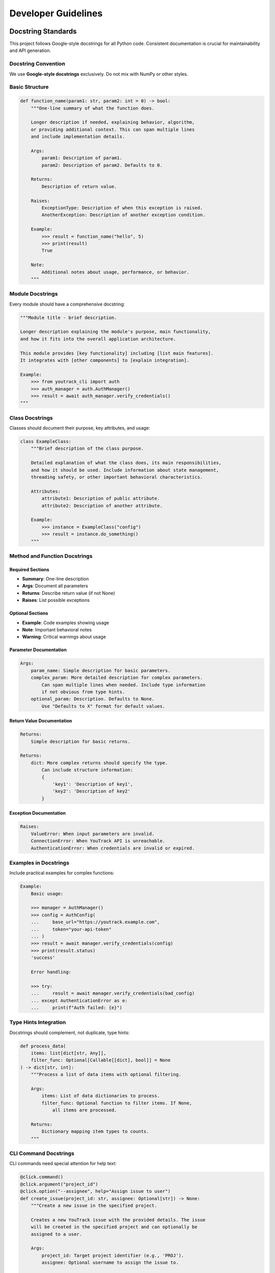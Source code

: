 Developer Guidelines
====================

Docstring Standards
-------------------

This project follows Google-style docstrings for all Python code. Consistent documentation is crucial for maintainability and API generation.

Docstring Convention
~~~~~~~~~~~~~~~~~~~~

We use **Google-style docstrings** exclusively. Do not mix with NumPy or other styles.

Basic Structure
~~~~~~~~~~~~~~~

.. code-block:: python

    def function_name(param1: str, param2: int = 0) -> bool:
        """One-line summary of what the function does.

        Longer description if needed, explaining behavior, algorithm,
        or providing additional context. This can span multiple lines
        and include implementation details.

        Args:
            param1: Description of param1.
            param2: Description of param2. Defaults to 0.

        Returns:
            Description of return value.

        Raises:
            ExceptionType: Description of when this exception is raised.
            AnotherException: Description of another exception condition.

        Example:
            >>> result = function_name("hello", 5)
            >>> print(result)
            True

        Note:
            Additional notes about usage, performance, or behavior.
        """

Module Docstrings
~~~~~~~~~~~~~~~~~

Every module should have a comprehensive docstring:

.. code-block:: python

    """Module title - brief description.

    Longer description explaining the module's purpose, main functionality,
    and how it fits into the overall application architecture.

    This module provides [key functionality] including [list main features].
    It integrates with [other components] to [explain integration].

    Example:
        >>> from youtrack_cli import auth
        >>> auth_manager = auth.AuthManager()
        >>> result = await auth_manager.verify_credentials()
    """

Class Docstrings
~~~~~~~~~~~~~~~~

Classes should document their purpose, key attributes, and usage:

.. code-block:: python

    class ExampleClass:
        """Brief description of the class purpose.

        Detailed explanation of what the class does, its main responsibilities,
        and how it should be used. Include information about state management,
        threading safety, or other important behavioral characteristics.

        Attributes:
            attribute1: Description of public attribute.
            attribute2: Description of another attribute.

        Example:
            >>> instance = ExampleClass("config")
            >>> result = instance.do_something()
        """

Method and Function Docstrings
~~~~~~~~~~~~~~~~~~~~~~~~~~~~~~

Required Sections
^^^^^^^^^^^^^^^^^

- **Summary**: One-line description
- **Args**: Document all parameters
- **Returns**: Describe return value (if not None)
- **Raises**: List possible exceptions

Optional Sections
^^^^^^^^^^^^^^^^^

- **Example**: Code examples showing usage
- **Note**: Important behavioral notes
- **Warning**: Critical warnings about usage

Parameter Documentation
^^^^^^^^^^^^^^^^^^^^^^^

.. code-block:: python

    Args:
        param_name: Simple description for basic parameters.
        complex_param: More detailed description for complex parameters.
            Can span multiple lines when needed. Include type information
            if not obvious from type hints.
        optional_param: Description. Defaults to None.
            Use "Defaults to X" format for default values.

Return Value Documentation
^^^^^^^^^^^^^^^^^^^^^^^^^^

.. code-block:: python

    Returns:
        Simple description for basic returns.

    Returns:
        dict: More complex returns should specify the type.
            Can include structure information:
            {
                'key1': 'Description of key1',
                'key2': 'Description of key2'
            }

Exception Documentation
^^^^^^^^^^^^^^^^^^^^^^^

.. code-block:: python

    Raises:
        ValueError: When input parameters are invalid.
        ConnectionError: When YouTrack API is unreachable.
        AuthenticationError: When credentials are invalid or expired.

Examples in Docstrings
~~~~~~~~~~~~~~~~~~~~~~

Include practical examples for complex functions:

.. code-block:: python

    Example:
        Basic usage:

        >>> manager = AuthManager()
        >>> config = AuthConfig(
        ...     base_url="https://youtrack.example.com",
        ...     token="your-api-token"
        ... )
        >>> result = await manager.verify_credentials(config)
        >>> print(result.status)
        'success'

        Error handling:

        >>> try:
        ...     result = await manager.verify_credentials(bad_config)
        ... except AuthenticationError as e:
        ...     print(f"Auth failed: {e}")

Type Hints Integration
~~~~~~~~~~~~~~~~~~~~~~

Docstrings should complement, not duplicate, type hints:

.. code-block:: python

    def process_data(
        items: list[dict[str, Any]],
        filter_func: Optional[Callable[[dict], bool]] = None
    ) -> dict[str, int]:
        """Process a list of data items with optional filtering.

        Args:
            items: List of data dictionaries to process.
            filter_func: Optional function to filter items. If None,
                all items are processed.

        Returns:
            Dictionary mapping item types to counts.
        """

CLI Command Docstrings
~~~~~~~~~~~~~~~~~~~~~~

CLI commands need special attention for help text:

.. code-block:: python

    @click.command()
    @click.argument("project_id")
    @click.option("--assignee", help="Assign issue to user")
    def create_issue(project_id: str, assignee: Optional[str]) -> None:
        """Create a new issue in the specified project.

        Creates a new YouTrack issue with the provided details. The issue
        will be created in the specified project and can optionally be
        assigned to a user.

        Args:
            project_id: Target project identifier (e.g., 'PROJ').
            assignee: Optional username to assign the issue to.

        Example:
            Create a basic issue:

            $ yt issues create PROJ "Fix login bug"

            Create and assign an issue:

            $ yt issues create PROJ "Add feature" --assignee john.doe
        """

Quality Standards
-----------------

Docstring Linting
~~~~~~~~~~~~~~~~~

We use ``pydocstyle`` with Google convention:

.. code-block:: bash

    # Check docstring compliance
    uv run pydocstyle youtrack_cli/

    # Run as part of pre-commit
    pre-commit run pydocstyle

Configuration
~~~~~~~~~~~~~

See ``pyproject.toml`` for pydocstyle configuration:

.. code-block:: toml

    [tool.pydocstyle]
    convention = "google"
    add_ignore = ["D100", "D104", "D105", "D107"]
    match_dir = "youtrack_cli"
    match = "(?!test_).*\.py"

Sphinx Integration
~~~~~~~~~~~~~~~~~~

Docstrings are automatically processed by Sphinx with Napoleon extension:

.. code-block:: python

    # Generate documentation
    cd docs/
    sphinx-build -b html . _build/html

Best Practices
--------------

1. Keep It Practical
~~~~~~~~~~~~~~~~~~~~

Focus on what developers need to know:

- **Purpose**: What does this do?
- **Usage**: How do I use it?
- **Parameters**: What do I pass in?
- **Returns**: What do I get back?
- **Exceptions**: What can go wrong?

2. Use Examples Generously
~~~~~~~~~~~~~~~~~~~~~~~~~~

Good examples are worth more than lengthy descriptions:

.. code-block:: python

    def search_issues(query: str, project: Optional[str] = None) -> list[Issue]:
        """Search for issues using YouTrack query syntax.

        Args:
            query: YouTrack search query.
            project: Optional project to limit search to.

        Returns:
            List of matching issues.

        Example:
            >>> # Find high-priority bugs
            >>> issues = search_issues("Type: Bug Priority: High")
            >>>
            >>> # Find your assigned issues in a project
            >>> my_issues = search_issues("assignee: me", project="PROJ")
        """

3. Document Edge Cases
~~~~~~~~~~~~~~~~~~~~~

Mention important behavioral details:

.. code-block:: python

    def paginate_results(items: list, page_size: int = 50) -> Iterator[list]:
        """Split items into pages for display.

        Args:
            items: Items to paginate.
            page_size: Items per page. Must be positive.

        Yields:
            Pages of items as lists.

        Note:
            Empty input returns no pages. Last page may contain fewer
            than page_size items.

        Raises:
            ValueError: When page_size is not positive.
        """

4. Link Related Functions
~~~~~~~~~~~~~~~~~~~~~~~~~

Reference related functionality:

.. code-block:: python

    def authenticate(token: str) -> AuthResult:
        """Authenticate with YouTrack API.

        Args:
            token: API token from YouTrack settings.

        Returns:
            Authentication result with user info.

        See Also:
            verify_credentials(): Check existing authentication.
            logout(): Clear stored credentials.
        """

5. Update Documentation with Code
~~~~~~~~~~~~~~~~~~~~~~~~~~~~~~~~~

When changing function behavior:

1. Update the docstring first
2. Update examples if needed
3. Update type hints if needed
4. Update tests
5. Update user documentation if public API

6. Review Checklist
~~~~~~~~~~~~~~~~~~~

Before committing, verify:

- [ ] Module has comprehensive docstring
- [ ] All public classes have docstrings
- [ ] All public methods have docstrings
- [ ] Parameters and returns are documented
- [ ] Exceptions are documented
- [ ] Examples are provided for complex functions
- [ ] ``pydocstyle`` passes without warnings
- [ ] Sphinx can generate docs without errors

Tools and Automation
--------------------

Pre-commit Integration
~~~~~~~~~~~~~~~~~~~~~~

Docstring quality is enforced via pre-commit hooks:

.. code-block:: yaml

    - id: pydocstyle
      name: pydocstyle
      entry: uv run pydocstyle
      language: system
      types: [python]
      exclude: ^tests/

Sphinx Configuration
~~~~~~~~~~~~~~~~~~~~

API documentation is generated automatically from docstrings:

.. code-block:: python

    # docs/conf.py
    extensions = [
        "sphinx.ext.autodoc",
        "sphinx.ext.napoleon",
        "sphinx_autodoc_typehints",
    ]

    napoleon_google_docstring = True
    napoleon_include_init_with_doc = True

IDE Integration
~~~~~~~~~~~~~~~

Configure your IDE for Google-style docstrings:

- **PyCharm**: Settings → Tools → Python Integrated Tools → Docstring format: Google
- **VS Code**: Python Docstring Generator extension with Google style
- **Vim**: Use vim-pydocstring with Google template

Remember: Good documentation is a gift to your future self and your teammates. Take the time to write clear, helpful docstrings that explain not just what the code does, but why and how to use it effectively.
